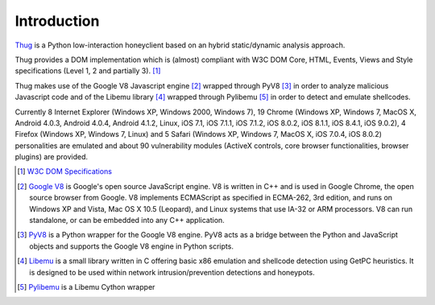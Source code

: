 .. _intro:

Introduction
============

`Thug <https://github.com/buffer/thug>`_ is a Python low-interaction honeyclient based on an hybrid 
static/dynamic analysis approach.

Thug provides a DOM implementation which is (almost) compliant with W3C DOM Core, HTML, Events,
Views and Style specifications (Level 1, 2 and partially 3). [#f1]_

Thug makes use of the Google V8 Javascript engine [#f2]_ wrapped through PyV8 [#f3]_ in order to
analyze malicious Javascript code and of the Libemu library [#f4]_ wrapped through Pylibemu [#f5]_
in order to detect and emulate shellcodes.

Currently 8 Internet Explorer (Windows XP, Windows 2000, Windows 7), 19 Chrome (Windows XP,
Windows 7, MacOS X, Android 4.0.3, Android 4.0.4, Android 4.1.2, Linux, iOS 7.1, iOS 7.1.1,
iOS 7.1.2, iOS 8.0.2, iOS 8.1.1, iOS 8.4.1, iOS 9.0.2), 4 Firefox (Windows XP, Windows 7,
Linux) and 5 Safari (Windows XP, Windows 7, MacOS X, iOS 7.0.4, iOS 8.0.2) personalities are
emulated and about 90 vulnerability modules (ActiveX controls, core browser functionalities,
browser plugins) are provided.


.. [#f1] `W3C DOM Specifications <http://www.w3.org/TR/#tr_DOM>`_

.. [#f2] `Google V8 <http://code.google.com/p/v8/>`_ is Google's open source JavaScript engine. V8 is written in C++ and is used in Google Chrome, the open source browser from Google.
         V8 implements ECMAScript as specified in ECMA-262, 3rd edition, and runs on Windows XP and Vista, Mac OS X 10.5 (Leopard), and Linux systems that use IA-32 or ARM processors.
         V8 can run standalone, or can be embedded into any C++ application.

.. [#f3] `PyV8 <http://code.google.com/p/pyv8/>`_ is a Python wrapper for the Google V8 engine. PyV8 acts as a bridge between the Python and JavaScript objects and supports the Google 
         V8 engine in Python scripts.

.. [#f4] `Libemu <http://libemu.carnivore.it/>`_ is a small library written in C offering basic x86 emulation and shellcode detection using GetPC heuristics. It is designed to be used 
         within network intrusion/prevention detections and honeypots.

.. [#f5] `Pylibemu <https://github.com/buffer/pylibemu>`_ is a Libemu Cython wrapper

